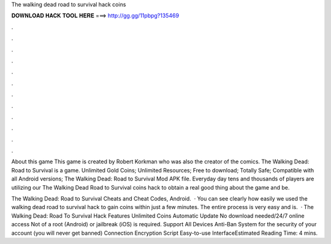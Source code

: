 The walking dead road to survival hack coins



𝐃𝐎𝐖𝐍𝐋𝐎𝐀𝐃 𝐇𝐀𝐂𝐊 𝐓𝐎𝐎𝐋 𝐇𝐄𝐑𝐄 ===> http://gg.gg/11pbpg?135469



.



.



.



.



.



.



.



.



.



.



.



.

About this game This game is created by Robert Korkman who was also the creator of the comics. The Walking Dead: Road to Survival is a game. Unlimited Gold Coins; Unlimited Resources; Free to download; Totally Safe; Compatible with all Android versions; The Walking Dead: Road to Survival Mod APK file. Everyday day tens and thousands of players are utilizing our The Walking Dead Road to Survival coins hack to obtain a real good thing about the game and be.

The Walking Dead: Road to Survival Cheats and Cheat Codes, Android.  · You can see clearly how easily we used the walking dead road to survival hack to gain coins within just a few minutes. The entire process is very easy and is.  · The Walking Dead: Road To Survival Hack Features Unlimited Coins Automatic Update No download needed/24/7 online access Not of a root (Android) or jailbreak (iOS) is required. Support All Devices Anti-Ban System for the security of your account (you will never get banned) Connection Encryption Script Easy-to-use InterfaceEstimated Reading Time: 4 mins.
